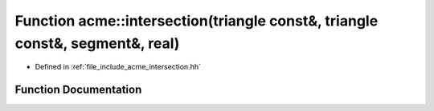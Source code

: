 .. _exhale_function_a00065_1a5daf84b1a693cc6fe32c5aaef0dcd06b:

Function acme::intersection(triangle const&, triangle const&, segment&, real)
=============================================================================

- Defined in :ref:`file_include_acme_intersection.hh`


Function Documentation
----------------------


.. doxygenfunction:: acme::intersection(triangle const&, triangle const&, segment&, real)
   :project: doc_cpp
   :project: doc_cpp
   :project: doc_cpp
   :project: doc_cpp
   :project: doc_cpp
   :project: doc_cpp
   :project: doc_cpp
   :project: doc_cpp
   :project: doc_cpp
